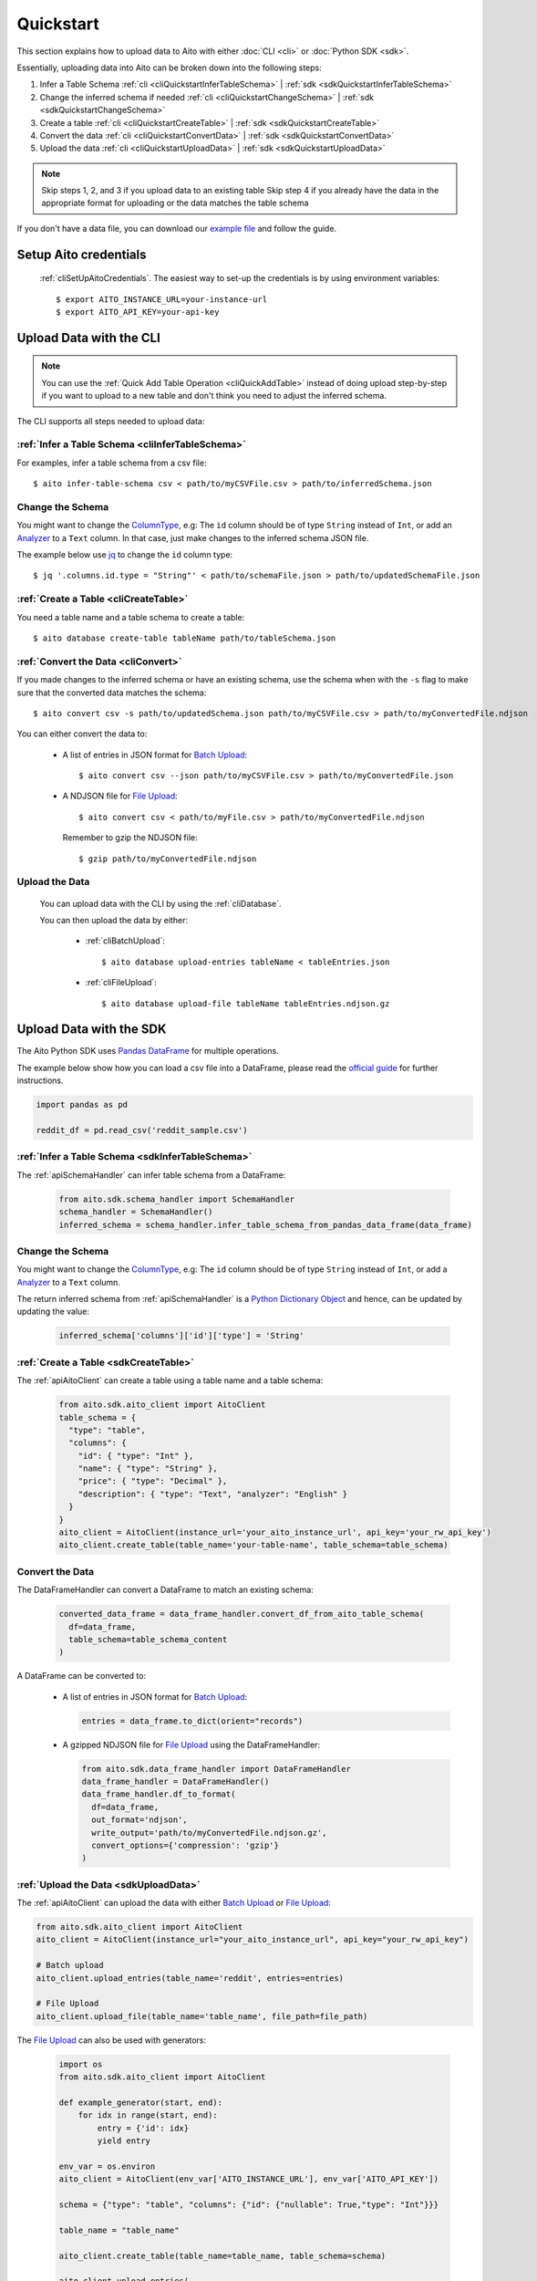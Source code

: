 Quickstart
==========

This section explains how to upload data to Aito with either :doc:`CLI <cli>` or :doc:`Python SDK <sdk>`.

Essentially, uploading data into Aito can be broken down into the following steps:

1. Infer a Table Schema :ref:`cli <cliQuickstartInferTableSchema>` | :ref:`sdk <sdkQuickstartInferTableSchema>`
2. Change the inferred schema if needed :ref:`cli <cliQuickstartChangeSchema>` | :ref:`sdk <sdkQuickstartChangeSchema>`
3. Create a table :ref:`cli <cliQuickstartCreateTable>` | :ref:`sdk <sdkQuickstartCreateTable>`
4. Convert the data :ref:`cli <cliQuickstartConvertData>` | :ref:`sdk <sdkQuickstartConvertData>`
5. Upload the data :ref:`cli <cliQuickstartUploadData>` | :ref:`sdk <sdkQuickstartUploadData>`

.. note::

  Skip steps 1, 2, and 3 if you upload data to an existing table
  Skip step 4 if you already have the data in the appropriate format for uploading or the data matches the table schema

If you don't have a data file, you can download our `example file <https://raw.githubusercontent.com/AitoDotAI/kickstart/master/reddit_sample.csv>`_ and follow the guide.

Setup Aito credentials
----------------------

  :ref:`cliSetUpAitoCredentials`. The easiest way to set-up the credentials is by using environment variables::

    $ export AITO_INSTANCE_URL=your-instance-url
    $ export AITO_API_KEY=your-api-key

Upload Data with the CLI
------------------------

.. note::

  You can use the :ref:`Quick Add Table Operation <cliQuickAddTable>` instead of doing upload step-by-step if
  you want to upload to a new table and don't think you need to adjust the inferred schema.


The CLI supports all steps needed to upload data:

.. _cliQuickstartInferTableSchema:

:ref:`Infer a Table Schema <cliInferTableSchema>`
~~~~~~~~~~~~~~~~~~~~~~~~~~~~~~~~~~~~~~~~~~~~~~~~~

For examples, infer a table schema from a csv file::

  $ aito infer-table-schema csv < path/to/myCSVFile.csv > path/to/inferredSchema.json

.. _cliQuickstartChangeSchema:

Change the Schema
~~~~~~~~~~~~~~~~~

You might want to change the ColumnType_, e.g: The ``id`` column should be of type ``String`` instead of ``Int``,
or add an Analyzer_ to a ``Text`` column. In that case, just make changes to the inferred schema JSON file.

The example below use `jq <https://stedolan.github.io/jq/>`_ to change the ``id`` column type::

  $ jq '.columns.id.type = "String"' < path/to/schemaFile.json > path/to/updatedSchemaFile.json

.. _cliQuickstartCreateTable:

:ref:`Create a Table <cliCreateTable>`
~~~~~~~~~~~~~~~~~~~~~~~~~~~~~~~~~~~~~~

You need a table name and a table schema to create a table::

  $ aito database create-table tableName path/to/tableSchema.json

.. _cliQuickstartConvertData:

:ref:`Convert the Data <cliConvert>`
~~~~~~~~~~~~~~~~~~~~~~~~~~~~~~~~~~~~

If you made changes to the inferred schema or have an existing schema, use the schema when with the ``-s`` flag to make sure that the converted data matches the schema::

  $ aito convert csv -s path/to/updatedSchema.json path/to/myCSVFile.csv > path/to/myConvertedFile.ndjson

You can either convert the data to:

  - A list of entries in JSON format for `Batch Upload`_::

      $ aito convert csv --json path/to/myCSVFile.csv > path/to/myConvertedFile.json

  - A NDJSON file for `File Upload`_::

      $ aito convert csv < path/to/myFile.csv > path/to/myConvertedFile.ndjson

    Remember to gzip the NDJSON file::

      $ gzip path/to/myConvertedFile.ndjson


.. _cliQuickstartUploadData:

Upload the Data
~~~~~~~~~~~~~~~

  You can upload data with the CLI by using the :ref:`cliDatabase`.

  You can then upload the data by either:

    - :ref:`cliBatchUpload`::

        $ aito database upload-entries tableName < tableEntries.json

    - :ref:`cliFileUpload`::

        $ aito database upload-file tableName tableEntries.ndjson.gz


Upload Data with the SDK
------------------------

The Aito Python SDK uses `Pandas DataFrame`_ for multiple operations.

The example below show how you can load a csv file into a DataFrame, please read the `official guide <https://pandas.pydata.org/pandas-docs/stable/user_guide/io.html>`__ for further instructions.

.. code:: python

  import pandas as pd

  reddit_df = pd.read_csv('reddit_sample.csv')

.. _sdkQuickstartInferTableSchema:

:ref:`Infer a Table Schema <sdkInferTableSchema>`
~~~~~~~~~~~~~~~~~~~~~~~~~~~~~~~~~~~~~~~~~~~~~~~~~

The :ref:`apiSchemaHandler` can infer table schema from a DataFrame:

  .. code:: python

    from aito.sdk.schema_handler import SchemaHandler
    schema_handler = SchemaHandler()
    inferred_schema = schema_handler.infer_table_schema_from_pandas_data_frame(data_frame)

.. _sdkQuickstartChangeSchema:

Change the Schema
~~~~~~~~~~~~~~~~~

You might want to change the ColumnType_, e.g: The ``id`` column should be of type ``String`` instead of ``Int``,
or add a Analyzer_ to a ``Text`` column.

The return inferred schema from :ref:`apiSchemaHandler` is a `Python Dictionary Object`_ and hence, can be updated by updating the value:

  .. code :: python

    inferred_schema['columns']['id']['type'] = 'String'

.. _sdkQuickstartCreateTable:

:ref:`Create a Table <sdkCreateTable>`
~~~~~~~~~~~~~~~~~~~~~~~~~~~~~~~~~~~~~~

The :ref:`apiAitoClient` can create a table using a table name and a table schema:

  .. code:: python

    from aito.sdk.aito_client import AitoClient
    table_schema = {
      "type": "table",
      "columns": {
        "id": { "type": "Int" },
        "name": { "type": "String" },
        "price": { "type": "Decimal" },
        "description": { "type": "Text", "analyzer": "English" }
      }
    }
    aito_client = AitoClient(instance_url='your_aito_instance_url', api_key='your_rw_api_key')
    aito_client.create_table(table_name='your-table-name', table_schema=table_schema)

.. _sdkQuickstartConvertData:

Convert the Data
~~~~~~~~~~~~~~~~

The DataFrameHandler can convert a DataFrame to match an existing schema:

  .. code:: python

    converted_data_frame = data_frame_handler.convert_df_from_aito_table_schema(
      df=data_frame,
      table_schema=table_schema_content
    )

A DataFrame can be converted to:

  - A list of entries in JSON format for `Batch Upload`_:

    .. code:: python

      entries = data_frame.to_dict(orient="records")

  - A gzipped NDJSON file for `File Upload`_ using the DataFrameHandler:

    .. code:: python

      from aito.sdk.data_frame_handler import DataFrameHandler
      data_frame_handler = DataFrameHandler()
      data_frame_handler.df_to_format(
        df=data_frame,
        out_format='ndjson',
        write_output='path/to/myConvertedFile.ndjson.gz',
        convert_options={'compression': 'gzip'}
      )

.. _sdkQuickstartUploadData:

:ref:`Upload the Data <sdkUploadData>`
~~~~~~~~~~~~~~~~~~~~~~~~~~~~~~~~~~~~~~

The :ref:`apiAitoClient` can upload the data with either `Batch Upload`_ or `File Upload`_:

.. code:: python

  from aito.sdk.aito_client import AitoClient
  aito_client = AitoClient(instance_url="your_aito_instance_url", api_key="your_rw_api_key")

  # Batch upload
  aito_client.upload_entries(table_name='reddit', entries=entries)

  # File Upload
  aito_client.upload_file(table_name='table_name', file_path=file_path)

The `File Upload`_ can also be used with generators:

  .. code-block:: python

    import os
    from aito.sdk.aito_client import AitoClient

    def example_generator(start, end):
        for idx in range(start, end):
            entry = {'id': idx}
            yield entry

    env_var = os.environ
    aito_client = AitoClient(env_var['AITO_INSTANCE_URL'], env_var['AITO_API_KEY'])

    schema = {"type": "table", "columns": {"id": {"nullable": True,"type": "Int"}}}

    table_name = "table_name"

    aito_client.create_table(table_name=table_name, table_schema=schema)

    aito_client.upload_entries(
        table_name=table_name,
        entries=example_generator(start=0, end=4),
        batch_size=2,
        optimize_on_finished=False)

.. _Analyzer: https://aito.ai/docs/api/#schema-analyzer
.. _Batch Upload: https://aito.ai/docs/api/#post-api-v1-data-table-batch
.. _ColumnType: https://aito.ai/docs/api/#schema-column-type
.. _File Upload: https://aito.ai/docs/api/#post-api-v1-data-table-file
.. _Pandas DataFrame: https://pandas.pydata.org/pandas-docs/stable/reference/frame.html
.. _Python Dictionary Object: https://docs.python.org/3/tutorial/datastructures.html#dictionaries